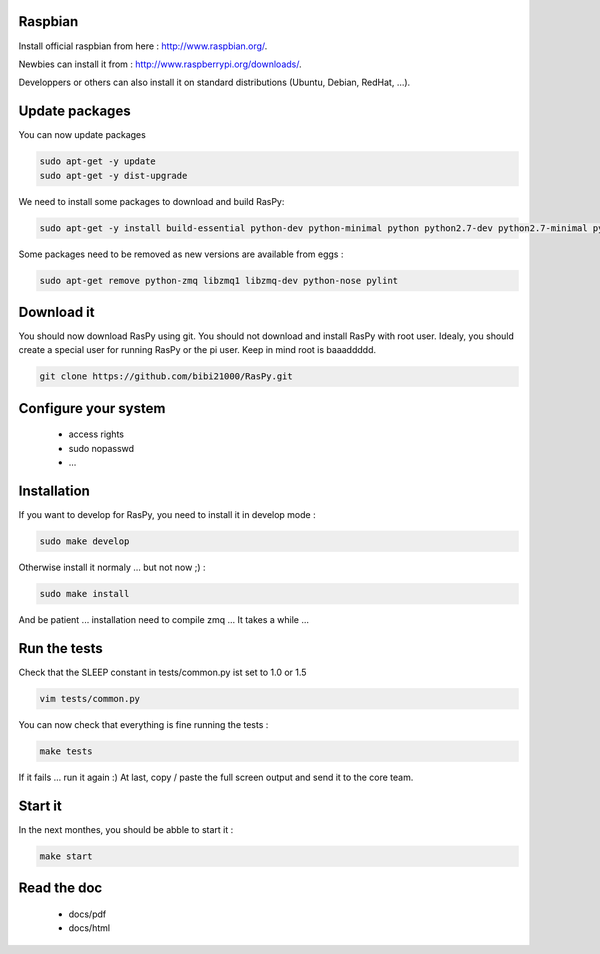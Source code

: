 Raspbian
--------

Install official raspbian from here : http://www.raspbian.org/.

Newbies can install it from : http://www.raspberrypi.org/downloads/.

Developpers or others can also install it on standard distributions (Ubuntu, Debian, RedHat, ...).

Update packages
---------------

You can now update packages

.. code-block:: bash

        sudo apt-get -y update
        sudo apt-get -y dist-upgrade

We need to install some packages to download and build RasPy:

.. code-block:: bash

        sudo apt-get -y install build-essential python-dev python-minimal python python2.7-dev python2.7-minimal python2.7 git python-setuptools python-docutils

Some packages need to be removed as new versions are available from eggs :

.. code-block:: bash

        sudo apt-get remove python-zmq libzmq1 libzmq-dev python-nose pylint

Download it
-----------

You should now download RasPy using git. You should not download and install RasPy with root user.
Idealy, you should create a special user for running RasPy or the pi user. Keep in mind root is baaaddddd.

.. code-block:: bash

        git clone https://github.com/bibi21000/RasPy.git

Configure your system
---------------------

 - access rights
 - sudo nopasswd
 - ...

Installation
------------

If you want to develop for RasPy, you need to install it in develop mode :

.. code-block:: bash

        sudo make develop

Otherwise install it normaly ... but not now ;) :

.. code-block:: bash

        sudo make install

And be patient ... installation need to compile zmq ... It takes a while ...

Run the tests
-------------

Check that the SLEEP constant in tests/common.py ist set to 1.0 or 1.5

.. code-block:: bash

        vim tests/common.py

You can now check that everything is fine running the tests :

.. code-block:: bash

        make tests

If it fails ... run it again :)
At last, copy / paste the full screen output and send it to the core team.

Start it
--------

In the next monthes, you should be abble to start it :

.. code-block:: bash

        make start

Read the doc
------------

 - docs/pdf
 - docs/html
